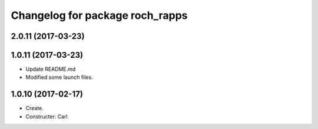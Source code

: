 ^^^^^^^^^^^^^^^^^^^^^^^^^^^^^^^^^
Changelog for package roch_rapps
^^^^^^^^^^^^^^^^^^^^^^^^^^^^^^^^^
2.0.11 (2017-03-23)
-------------------

1.0.11 (2017-03-23)
-------------------
* Update README.md
* Modified some launch files.

1.0.10 (2017-02-17)
-------------------
* Create.
* Constructer: Carl
